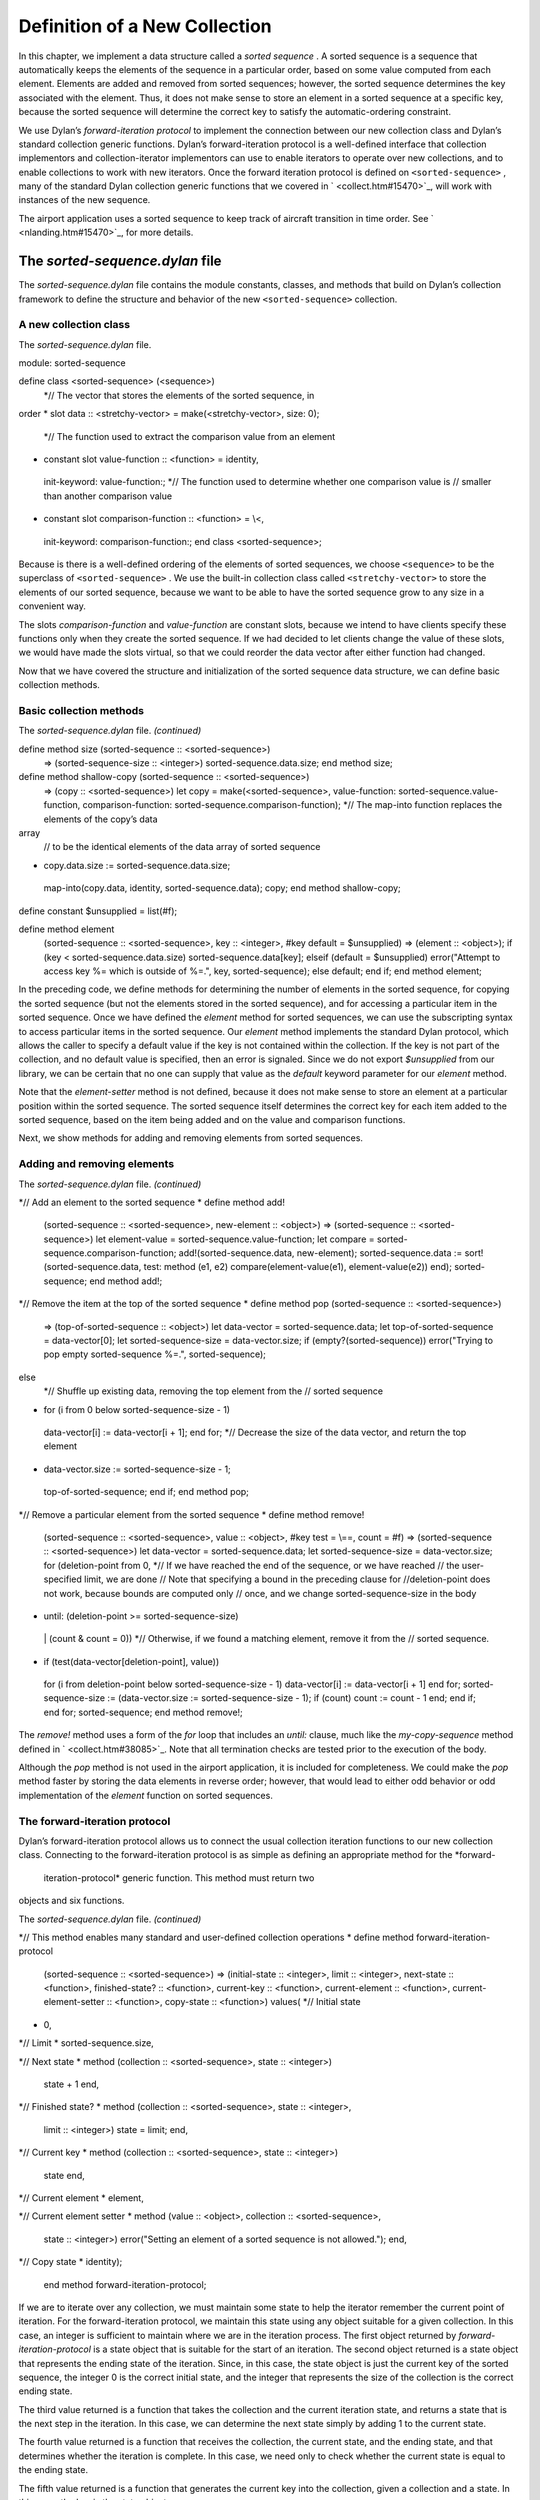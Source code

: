 Definition of a New Collection
==============================

In this chapter, we implement a data structure called a *sorted
sequence* . A sorted sequence is a sequence that automatically keeps the
elements of the sequence in a particular order, based on some value
computed from each element. Elements are added and removed from sorted
sequences; however, the sorted sequence determines the key associated
with the element. Thus, it does not make sense to store an element in a
sorted sequence at a specific key, because the sorted sequence will
determine the correct key to satisfy the automatic-ordering constraint.

We use Dylan’s *forward-iteration protocol* to implement the connection
between our new collection class and Dylan’s standard collection generic
functions. Dylan’s forward-iteration protocol is a well-defined
interface that collection implementors and collection-iterator
implementors can use to enable iterators to operate over new
collections, and to enable collections to work with new iterators. Once
the forward iteration protocol is defined on ``<sorted-sequence>`` , many
of the standard Dylan collection generic functions that we covered in
` <collect.htm#15470>`_, will work with instances of the new sequence.

The airport application uses a sorted sequence to keep track of aircraft
transition in time order. See ` <nlanding.htm#15470>`_, for more
details.

The *sorted-sequence.dylan* file
--------------------------------

The *sorted-sequence.dylan* file contains the module constants, classes,
and methods that build on Dylan’s collection framework to define the
structure and behavior of the new ``<sorted-sequence>`` collection.

A new collection class
~~~~~~~~~~~~~~~~~~~~~~

The *sorted-sequence.dylan* file.
                                 

module: sorted-sequence

define class <sorted-sequence> (<sequence>)
 *// The vector that stores the elements of the sorted sequence, in
order
* slot data :: <stretchy-vector> = make(<stretchy-vector>, size: 0);
 *// The function used to extract the comparison value from an element
* constant slot value-function :: <function> = identity,
 init-keyword: value-function:;
 *// The function used to determine whether one comparison value is
 // smaller than another comparison value
* constant slot comparison-function :: <function> = \\<,
 init-keyword: comparison-function:;
 end class <sorted-sequence>;

Because is there is a well-defined ordering of the elements of sorted
sequences, we choose ``<sequence>`` to be the superclass of
``<sorted-sequence>`` . We use the built-in collection class called
``<stretchy-vector>`` to store the elements of our sorted sequence,
because we want to be able to have the sorted sequence grow to any size
in a convenient way.

The slots *comparison-function* and *value-function* are constant slots,
because we intend to have clients specify these functions only when they
create the sorted sequence. If we had decided to let clients change the
value of these slots, we would have made the slots virtual, so that we
could reorder the data vector after either function had changed.

Now that we have covered the structure and initialization of the sorted
sequence data structure, we can define basic collection methods.

Basic collection methods
~~~~~~~~~~~~~~~~~~~~~~~~

The *sorted-sequence.dylan* file. *(continued)*
                                               

define method size (sorted-sequence :: <sorted-sequence>)
 => (sorted-sequence-size :: <integer>)
 sorted-sequence.data.size;
 end method size;

define method shallow-copy (sorted-sequence :: <sorted-sequence>)
 => (copy :: <sorted-sequence>)
 let copy
 = make(<sorted-sequence>,
 value-function: sorted-sequence.value-function,
 comparison-function: sorted-sequence.comparison-function);
 *// The map-into function replaces the elements of the copy’s data
array
 // to be the identical elements of the data array of sorted sequence
* copy.data.size := sorted-sequence.data.size;
 map-into(copy.data, identity, sorted-sequence.data);
 copy;
 end method shallow-copy;

define constant $unsupplied = list(#f);

define method element
 (sorted-sequence :: <sorted-sequence>, key :: <integer>,
 #key default = $unsupplied)
 => (element :: <object>);
 if (key < sorted-sequence.data.size)
 sorted-sequence.data[key];
 elseif (default = $unsupplied)
 error("Attempt to access key %= which is outside of %=.", key,
 sorted-sequence);
 else default;
 end if;
 end method element;

In the preceding code, we define methods for determining the number of
elements in the sorted sequence, for copying the sorted sequence (but
not the elements stored in the sorted sequence), and for accessing a
particular item in the sorted sequence. Once we have defined the
*element* method for sorted sequences, we can use the subscripting
syntax to access particular items in the sorted sequence. Our *element*
method implements the standard Dylan protocol, which allows the caller
to specify a default value if the key is not contained within the
collection. If the key is not part of the collection, and no default
value is specified, then an error is signaled. Since we do not export
*$unsupplied* from our library, we can be certain that no one can supply
that value as the *default* keyword parameter for our *element* method.

Note that the *element-setter* method is not defined, because it does
not make sense to store an element at a particular position within the
sorted sequence. The sorted sequence itself determines the correct key
for each item added to the sorted sequence, based on the item being
added and on the value and comparison functions.

Next, we show methods for adding and removing elements from sorted
sequences.

Adding and removing elements
~~~~~~~~~~~~~~~~~~~~~~~~~~~~

The *sorted-sequence.dylan* file. *(continued)*
                                               

*// Add an element to the sorted sequence
* define method add!
 (sorted-sequence :: <sorted-sequence>, new-element :: <object>)
 => (sorted-sequence :: <sorted-sequence>)
 let element-value = sorted-sequence.value-function;
 let compare = sorted-sequence.comparison-function;
 add!(sorted-sequence.data, new-element);
 sorted-sequence.data
 := sort!(sorted-sequence.data,
 test: method (e1, e2)
 compare(element-value(e1), element-value(e2))
 end);
 sorted-sequence;
 end method add!;

*// Remove the item at the top of the sorted sequence
* define method pop (sorted-sequence :: <sorted-sequence>)
 => (top-of-sorted-sequence :: <object>)
 let data-vector = sorted-sequence.data;
 let top-of-sorted-sequence = data-vector[0];
 let sorted-sequence-size = data-vector.size;
 if (empty?(sorted-sequence))
 error("Trying to pop empty sorted-sequence %=.", sorted-sequence);

else
 *// Shuffle up existing data, removing the top element from the
 // sorted sequence
* for (i from 0 below sorted-sequence-size - 1)
 data-vector[i] := data-vector[i + 1];
 end for;
 *// Decrease the size of the data vector, and return the top element
* data-vector.size := sorted-sequence-size - 1;
 top-of-sorted-sequence;
 end if;
 end method pop;

*// Remove a particular element from the sorted sequence
* define method remove!
 (sorted-sequence :: <sorted-sequence>, value :: <object>,
 #key test = \\==, count = #f)
 => (sorted-sequence :: <sorted-sequence>)
 let data-vector = sorted-sequence.data;
 let sorted-sequence-size = data-vector.size;
 for (deletion-point from 0,
 *// If we have reached the end of the sequence, or we have reached
 // the user-specified limit, we are done
 // Note that specifying a bound in the preceding clause for
 //deletion-point does not work, because bounds are computed only
 // once, and we change sorted-sequence-size in the body
* until: (deletion-point >= sorted-sequence-size)
 \| (count & count = 0))
 *// Otherwise, if we found a matching element, remove it from the
 // sorted sequence.
* if (test(data-vector[deletion-point], value))
 for (i from deletion-point below sorted-sequence-size - 1)
 data-vector[i] := data-vector[i + 1]
 end for;
 sorted-sequence-size
 := (data-vector.size := sorted-sequence-size - 1);
 if (count) count := count - 1 end;
 end if;
 end for;
 sorted-sequence;
 end method remove!;

The *remove!* method uses a form of the *for* loop that includes an
*until:* clause, much like the *my-copy-sequence* method defined in
` <collect.htm#38085>`_. Note that all termination checks are tested
prior to the execution of the body.

Although the *pop* method is not used in the airport application, it is
included for completeness. We could make the *pop* method faster by
storing the data elements in reverse order; however, that would lead to
either odd behavior or odd implementation of the *element* function on
sorted sequences.

The forward-iteration protocol
~~~~~~~~~~~~~~~~~~~~~~~~~~~~~~

Dylan’s forward-iteration protocol allows us to connect the usual
collection iteration functions to our new collection class. Connecting
to the forward-iteration protocol is as simple as defining an
appropriate method for the *forward-
 iteration-protocol* generic function. This method must return two
objects and six functions.

The *sorted-sequence.dylan* file. *(continued)*
                                               

*// This method enables many standard and user-defined collection
operations
* define method forward-iteration-protocol
 (sorted-sequence :: <sorted-sequence>)
 => (initial-state :: <integer>, limit :: <integer>,
 next-state :: <function>, finished-state? :: <function>,
 current-key :: <function>, current-element :: <function>,
 current-element-setter :: <function>, copy-state :: <function>)
 values(
 *// Initial state
* 0,

*// Limit
* sorted-sequence.size,

*// Next state
* method (collection :: <sorted-sequence>, state :: <integer>)
 state + 1
 end,

*// Finished state?
* method (collection :: <sorted-sequence>, state :: <integer>,
 limit :: <integer>)
 state = limit;
 end,

*// Current key
* method (collection :: <sorted-sequence>, state :: <integer>)
 state
 end,

*// Current element
* element,

*// Current element setter
* method (value :: <object>, collection :: <sorted-sequence>,
 state :: <integer>)
 error("Setting an element of a sorted sequence
 is not allowed.");
 end,

*// Copy state
* identity);
 end method forward-iteration-protocol;

If we are to iterate over any collection, we must maintain some state to
help the iterator remember the current point of iteration. For the
forward-iteration protocol, we maintain this state using any object
suitable for a given collection. In this case, an integer is sufficient
to maintain where we are in the iteration process. The first object
returned by *forward-iteration-protocol* is a state object that is
suitable for the start of an iteration. The second object returned is a
state object that represents the ending state of the iteration. Since,
in this case, the state object is just the current key of the sorted
sequence, the integer 0 is the correct initial state, and the integer
that represents the size of the collection is the correct ending state.

The third value returned is a function that takes the collection and the
current iteration state, and returns a state that is the next step in
the iteration. In this case, we can determine the next state simply by
adding 1 to the current state.

The fourth value returned is a function that receives the collection,
the current state, and the ending state, and that determines whether the
iteration is complete. In this case, we need only to check whether the
current state is equal to the ending state.

The fifth value returned is a function that generates the current key
into the collection, given a collection and a state. In this case, the
key is the state object.

The sixth value returned is a function that receives a collection and a
state, and returns the current element of the collection. In this case,
the *element* function is the obvious choice, since our state is just
the key.

The seventh value returned is a function that receives a new value, a
collection, and a state, and changes the current element to be the new
value. In this case, such an operation is illegal, since the only
rational way to add elements to sorted sequences is with *add!* .
Because this operation is illegal, an error is signaled.

The eighth and final value returned is a function that receives a
collection and a state, and returns a copy of the state. In this case,
we just return the state, because it is an integer and thus has no slots
that are modified during the iteration process. If we represented the
state with an object that had one or more slots that did change during
iteration, we would have to make a new state instance and to copy the
significant information from the old state instance to the new state
instance.

Once we have defined a *forward-iteration-protocol* method for sorted
sequences, we can iterate over them using *for* loops, mapping
functions, and other collections iterators described in
` <collect.htm#15470>`_. Also, if someone defines a new iterator that
uses the forward-iteration protocol, then this new iterator will work
with sorted sequences.

Dylan has several other related protocols for backward iteration and for
tables. See the *The Dylan Reference Manual* for details.

The *sorted-sequence-library.dylan* file
----------------------------------------

The definitions for the sorted sequence library and module are simple.
The only module variable that we need to export is for the sorted
sequence class itself. All the generic functions that we want clients to
use on sorted sequences are exported by the *dylan* module.

The *sorted-sequence-library.dylan* file.
                                         

module: dylan-user

define library sorted-sequence
 export sorted-sequence;
 use dylan;
 use definitions;
 end library sorted-sequence;

define module sorted-sequence
 export <sorted-sequence>;
 use dylan;
 use definitions;
 end module sorted-sequence;

The *definitions* library and module are defined in
` <nlanding.htm#15470>`_.

The *sorted-sequence.lid* file
------------------------------

The LID file for sorted sequences is also straightforward. The entire
library is contained within two files (in addition to the LID file
itself). The library and module definitions are in the file
*sorted-sequence-library.dylan* . The definitions of module constants,
classes, and methods are in the implementation file,
*sorted-sequence.dylan* .

The *sorted-sequence.lid* file.
                               

library: sorted-sequence
 files: sorted-sequence-library
 sorted-sequence

Summary
-------

In this chapter, we covered the following:

-  We explored how to define our own collection class.
-  We showed how to integrate that class into Dylan’s collection
   framework.
-  We used several variations of the control structures presented in
   ` <collect.htm#15470>`_.

